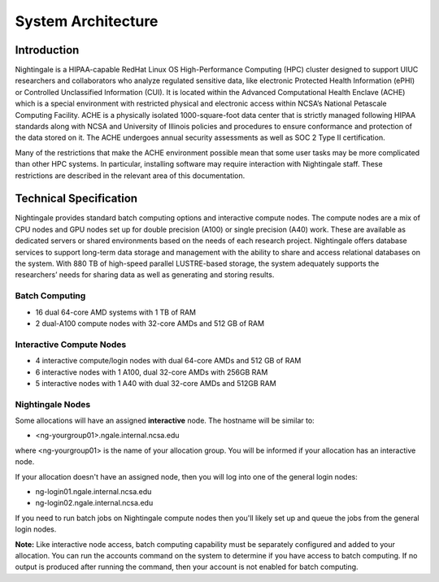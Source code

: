 =====================
System Architecture
=====================

Introduction
-------------

Nightingale is a HIPAA-capable RedHat Linux OS High-Performance Computing (HPC) cluster 
designed to support UIUC researchers and collaborators who analyze 
regulated sensitive data, like electronic Protected Health Information
(ePHI) or Controlled Unclassified Information (CUI). It is located within the Advanced Computational Health Enclave
(ACHE) which is a special environment with restricted physical and
electronic access within NCSA’s National Petascale Computing Facility.
ACHE is a physically isolated 1000-square-foot data center that is
strictly managed following HIPAA standards along with NCSA and University of Illinois policies and
procedures to ensure conformance and protection of the data stored on it. The ACHE
undergoes annual security assessments as well as SOC 2 Type II certification.


Many of the restrictions that make the ACHE environment possible mean that some user tasks may be more complicated than other HPC systems. In particular, installing software may require interaction with Nightingale staff. These restrictions are described in the relevant area of this documentation. 

Technical Specification
----------------------------

Nightingale provides standard batch computing options and interactive
compute nodes. The compute nodes are a mix of CPU nodes and GPU nodes  
set up for double precision (A100) or single precision (A40) work.
These are available as dedicated servers or shared
environments based on the needs of each research project. Nightingale
offers database services to support long-term data storage and
management with the ability to share and access relational databases on
the system. With 880 TB of high-speed parallel LUSTRE-based storage, the
system adequately supports the researchers’ needs for sharing data as
well as generating and storing results.

Batch Computing
~~~~~~~~~~~~~~~~~

-  16 dual 64-core AMD systems with 1 TB of RAM
-  2 dual-A100 compute nodes with 32-core AMDs and 512 GB of RAM

Interactive Compute Nodes
~~~~~~~~~~~~~~~~~~~~~~~~~~~~

-  4 interactive compute/login nodes with dual 64-core AMDs and 512 GB
   of RAM

-  6 interactive nodes with 1 A100, dual 32-core AMDs with 256GB RAM

-  5 interactive nodes with 1 A40 with dual 32-core AMDs and 512GB RAM

Nightingale Nodes
~~~~~~~~~~~~~~~~~~~

Some allocations will have an assigned **interactive** node.  The hostname will be
similar to:

- <ng-yourgroup01>.ngale.internal.ncsa.edu

where <ng-yourgroup01> is the name of your allocation group. You will be informed if your allocation has an interactive node.

If your allocation doesn't have an assigned node, then you will log into one
of the general login nodes:

-  ng-login01.ngale.internal.ncsa.edu
-  ng-login02.ngale.internal.ncsa.edu

If you need to run batch jobs on Nightingale compute nodes then you'll likely set up and
queue the jobs from the general login nodes. 

**Note:** Like interactive node access, batch computing capability must be separately configured and added to your allocation.  You can run the accounts command on the system to determine if you have access to batch computing. If no output is produced after running the command, then your account is not enabled for batch computing.
